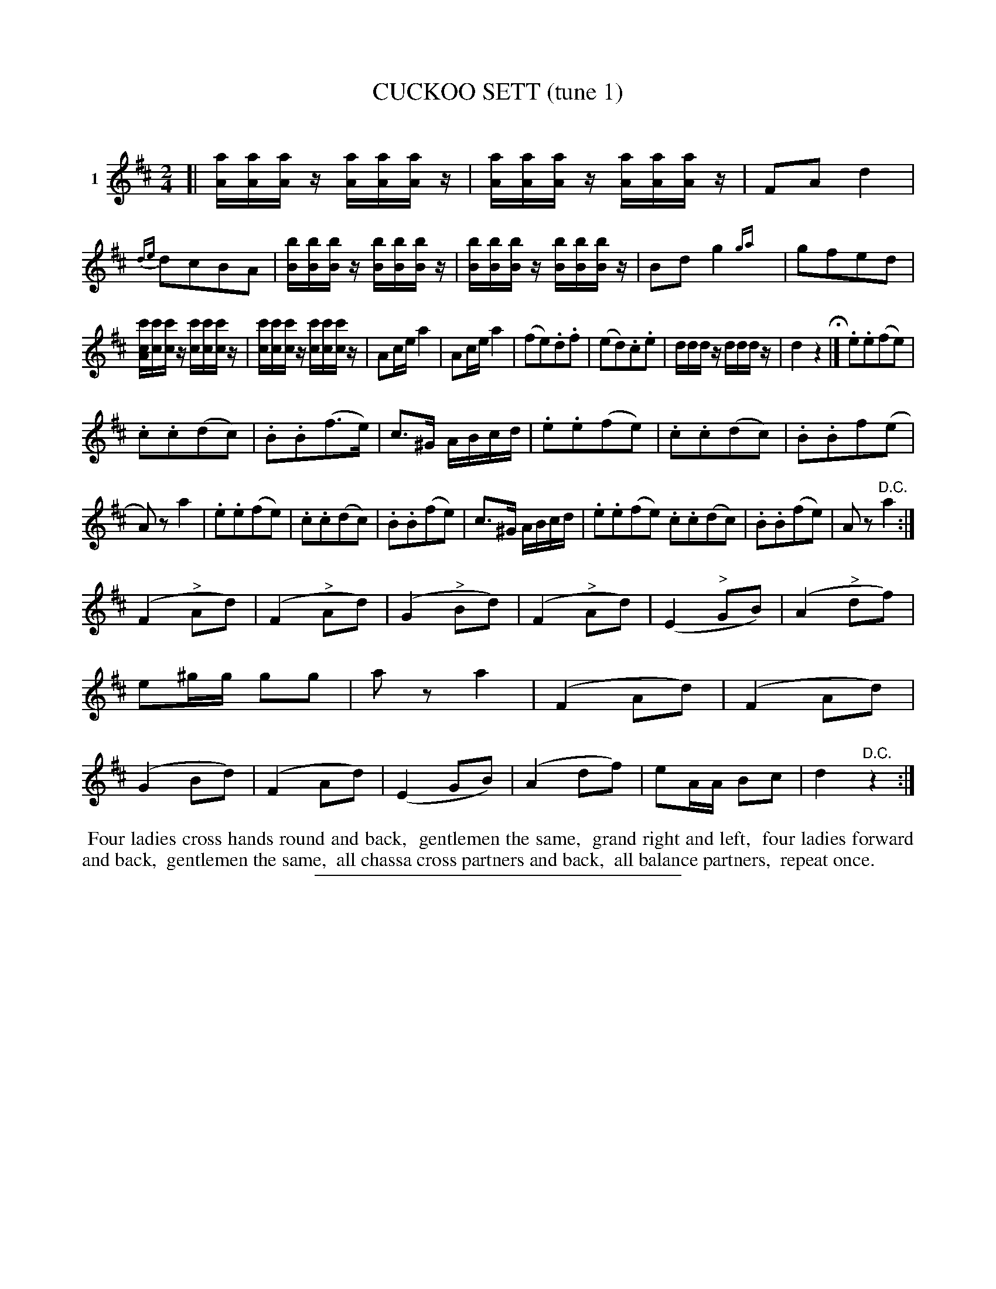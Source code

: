 X: 21421
T: CUCKOO SETT (tune 1)
C:
%R: reel
B: Elias Howe "The Musician's Companion" 1843 p.142 #1
S: http://imslp.org/wiki/The_Musician's_Companion_(Howe,_Elias)
Z: 2015 John Chambers <jc:trillian.mit.edu>
N: Odd staff break for 2nd strain for proofreading purpsoes; reformat as you like.
M: 2/4
L: 1/16
K: D
% - - - - - - - - - - - - - - - - - - - - - - - - - - - - -
V: 1 name="1"
[|\
[aA][aA][aA]z [aA][aA][aA]z | [aA][aA][aA]z [aA][aA][aA]z | F2A2 d4 | {de}d2c2B2A2 |\
[bB][bB][bB]z [bB][bB][bB]z | [bB][bB][bB]z [bB][bB][bB]z | B2d2 g4 {ga}y | g2f2e2d2 |
[c'cA][c'c][c'c]z [c'c][c'c][c'c]z | [c'c][c'c][c'c]z [c'c][c'c][c'c]z |A2ce a4 | A2ce a4 |\
(f2e2).d2.f2 | (e2d2).c2.e2 | dddz dddz | d4 z4 H|]\
.e2.e2(f2e2) |
.c2.c2(d2c2) | .B2.B2(f3e) | c3^G ABcd |\
.e2.e2(f2e2) | .c2.c2(d2c2) | .B2.B2f2(e2 | A2)z2 a4 |\
.e2.e2(f2e2) | .c2.c2(d2c2) | .B2.B2(f2e2) | c3^G ABcd |\
.e2.e2(f2e2) .c2.c2(d2c2) | .B2.B2(f2e2) | A2z2 "^D.C."a4 :|
(F4 "^>"A2d2) | (F4 "^>"A2d2) | (G4 "^>"B2d2) | (F4 "^>"A2d2) |\
(E4 "^>"G2B2) | (A4 "^>"d2f2) | e2^gg g2g2 | a2z2 a4 |\
(F4 A2d2) | (F4 A2d2) | (G4 B2d2) | (F4 A2d2) |\
(E4 G2B2) | (A4 d2f2) | e2AA B2c2 | d4 "^D.C."z4 :|
% - - - - - - - - - - Dance description - - - - - - - - - -
%%begintext align
%% Four ladies cross hands round and back,
%% gentlemen the same,
%% grand right and left,
%% four ladies forward and back,
%% gentlemen the same,
%% all chassa cross partners and back,
%% all balance partners,
%% repeat once.
%%endtext
% - - - - - - - - - - - - - - - - - - - - - - - - - - - - -
%%sep 1 1 300
